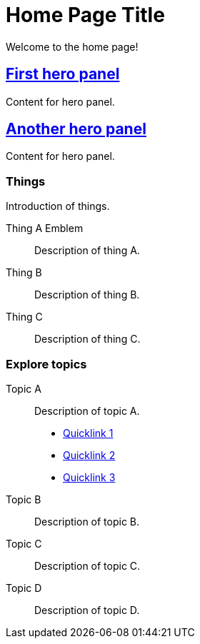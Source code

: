 = Home Page Title
:navtitle: Home
:page-role: home

Welcome to the home page!

[.panel]
--
[discrete]
== xref:home.adoc[First hero panel]

Content for hero panel.
--

[.panel]
--
[discrete]
== xref:home.adoc[Another hero panel]

Content for hero panel.
--

[discrete]
=== Things

Introduction of things.

[.grid.has-emblems]
Thing A [.emblem]#Emblem#::
Description of thing A.

Thing B::
Description of thing B.

Thing C::
Description of thing C.

[discrete]
=== Explore topics

[.grid]
Topic A::
Description of topic A.

* xref:#[Quicklink 1]
* xref:#[Quicklink 2]
* xref:#[Quicklink 3]

Topic B::
Description of topic B.

Topic C::
Description of topic C.

Topic D::
Description of topic D.
